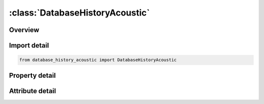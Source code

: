 





:class:`DatabaseHistoryAcoustic`
================================


.. py:class:: database_history_acoustic.DatabaseHistoryAcoustic(**kwargs)

   Bases: :py:obj:`ansys.dyna.core.lib.keyword_base.KeywordBase`


   
   DYNA DATABASE_HISTORY_ACOUSTIC keyword
















   ..
       !! processed by numpydoc !!


.. py:currentmodule:: DatabaseHistoryAcoustic

Overview
--------

.. tab-set::




   .. tab-item:: Properties

      .. list-table::
          :header-rows: 0
          :widths: auto

          * - :py:attr:`~id1`
            - Get or set the Node ID of the acoustic node.
          * - :py:attr:`~id2`
            - Get or set the Node ID of the acoustic node.
          * - :py:attr:`~id3`
            - Get or set the Node ID of the acoustic node.
          * - :py:attr:`~id4`
            - Get or set the Node ID of the acoustic node.
          * - :py:attr:`~id5`
            - Get or set the Node ID of the acoustic node.
          * - :py:attr:`~id6`
            - Get or set the Node ID of the acoustic node.
          * - :py:attr:`~id7`
            - Get or set the Node ID of the acoustic node.
          * - :py:attr:`~id8`
            - Get or set the Node ID of the acoustic node.


   .. tab-item:: Attributes

      .. list-table::
          :header-rows: 0
          :widths: auto

          * - :py:attr:`~keyword`
            - 
          * - :py:attr:`~subkeyword`
            - 






Import detail
-------------

.. code-block:: python

    from database_history_acoustic import DatabaseHistoryAcoustic

Property detail
---------------

.. py:property:: id1
   :type: Optional[int]


   
   Get or set the Node ID of the acoustic node.
















   ..
       !! processed by numpydoc !!

.. py:property:: id2
   :type: Optional[int]


   
   Get or set the Node ID of the acoustic node.
















   ..
       !! processed by numpydoc !!

.. py:property:: id3
   :type: Optional[int]


   
   Get or set the Node ID of the acoustic node.
















   ..
       !! processed by numpydoc !!

.. py:property:: id4
   :type: Optional[int]


   
   Get or set the Node ID of the acoustic node.
















   ..
       !! processed by numpydoc !!

.. py:property:: id5
   :type: Optional[int]


   
   Get or set the Node ID of the acoustic node.
















   ..
       !! processed by numpydoc !!

.. py:property:: id6
   :type: Optional[int]


   
   Get or set the Node ID of the acoustic node.
















   ..
       !! processed by numpydoc !!

.. py:property:: id7
   :type: Optional[int]


   
   Get or set the Node ID of the acoustic node.
















   ..
       !! processed by numpydoc !!

.. py:property:: id8
   :type: Optional[int]


   
   Get or set the Node ID of the acoustic node.
















   ..
       !! processed by numpydoc !!



Attribute detail
----------------

.. py:attribute:: keyword
   :value: 'DATABASE'


.. py:attribute:: subkeyword
   :value: 'HISTORY_ACOUSTIC'






